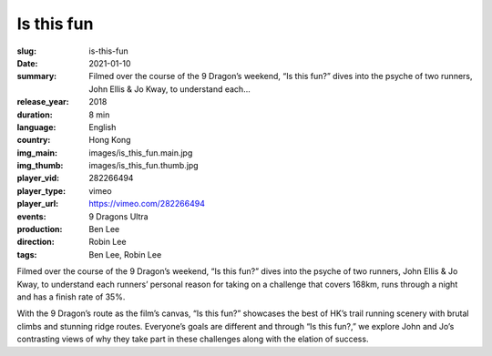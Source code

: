 Is this fun
###########

:slug: is-this-fun
:date: 2021-01-10
:summary: Filmed over the course of the 9 Dragon’s weekend, “Is this fun?” dives into the psyche of two runners, John Ellis & Jo Kway, to understand each...
:release_year: 2018
:duration: 8 min
:language: English
:country: Hong Kong
:img_main: images/is_this_fun.main.jpg
:img_thumb: images/is_this_fun.thumb.jpg
:player_vid: 282266494
:player_type: vimeo
:player_url: https://vimeo.com/282266494
:events: 9 Dragons Ultra
:production: Ben Lee
:direction: Robin Lee
:tags: Ben Lee, Robin Lee

Filmed over the course of the 9 Dragon’s weekend, “Is this fun?” dives into the psyche of two runners, John Ellis & Jo Kway, to understand each runners’ personal reason for taking on a challenge that covers 168km, runs through a night and has a finish rate of 35%.

With the 9 Dragon’s route as the film’s canvas, “Is this fun?” showcases the best of HK’s trail running scenery with brutal climbs and stunning ridge routes. Everyone’s goals are different and through “Is this fun?,” we explore John and Jo’s contrasting views of why they take part in these challenges along with the elation of success.
